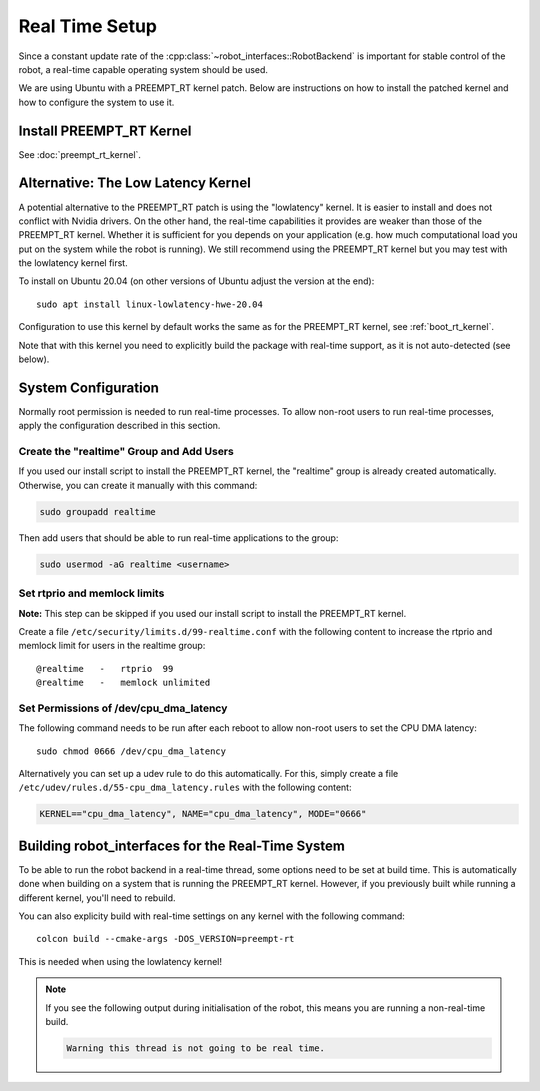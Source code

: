 ***************
Real Time Setup
***************

Since a constant update rate of the :cpp:class:`~robot_interfaces::RobotBackend`
is important for stable control of the robot, a real-time capable operating
system should be used.

We are using Ubuntu with a PREEMPT_RT kernel patch.  Below are instructions on
how to install the patched kernel and how to configure the system to use it.


Install PREEMPT_RT Kernel
=========================

See :doc:`preempt_rt_kernel`.


.. _lowlatency_kernel:

Alternative: The Low Latency Kernel
===================================

A potential alternative to the PREEMPT_RT patch is using the "lowlatency"
kernel.  It is easier to install and does not conflict with Nvidia drivers.  On
the other hand, the real-time capabilities it provides are weaker than those of
the PREEMPT_RT kernel.  Whether it is sufficient for you depends on your
application (e.g. how much computational load you put on the system while the
robot is running).  We still recommend using the PREEMPT_RT kernel but you may
test with the lowlatency kernel first.

To install on Ubuntu 20.04 (on other versions of Ubuntu adjust the version at
the end)::

    sudo apt install linux-lowlatency-hwe-20.04

Configuration to use this kernel by default works the same as for the PREEMPT_RT
kernel, see :ref:`boot_rt_kernel`.

Note that with this kernel you need to explicitly build the package with
real-time support, as it is not auto-detected (see below).


System Configuration
====================

Normally root permission is needed to run real-time processes.  To allow
non-root users to run real-time processes, apply the configuration described in
this section.


Create the "realtime" Group and Add Users
-----------------------------------------

If you used our install script to install the PREEMPT_RT kernel, the "realtime"
group is already created automatically.  Otherwise, you can create it manually
with this command:

.. code-block:: sh

   sudo groupadd realtime

Then add users that should be able to run real-time applications to the group:

.. code-block:: sh

   sudo usermod -aG realtime <username>


Set rtprio and memlock limits
-----------------------------

**Note:** This step can be skipped if you used our install script to install the
PREEMPT_RT kernel.

Create a file ``/etc/security/limits.d/99-realtime.conf`` with the following
content to increase the rtprio and memlock limit for users in the realtime
group::

    @realtime   -   rtprio  99
    @realtime   -   memlock unlimited



Set Permissions of /dev/cpu_dma_latency
---------------------------------------

The following command needs to be run after each reboot to allow non-root users
to set the CPU DMA latency::

    sudo chmod 0666 /dev/cpu_dma_latency


Alternatively you can set up a udev rule to do this automatically.  For this,
simply create a file ``/etc/udev/rules.d/55-cpu_dma_latency.rules`` with the
following content:

.. code-block::

    KERNEL=="cpu_dma_latency", NAME="cpu_dma_latency", MODE="0666"


Building robot_interfaces for the Real-Time System
==================================================

To be able to run the robot backend in a real-time thread, some options need to
be set at build time.  This is automatically done when building on a system that
is running the PREEMPT_RT kernel.  However, if you previously built while
running a different kernel, you'll need to rebuild.

You can also explicity build with real-time settings on any kernel with the
following command::

    colcon build --cmake-args -DOS_VERSION=preempt-rt

This is needed when using the lowlatency kernel!


.. note::

    If you see the following output during initialisation of the robot, this
    means you are running a non-real-time build.

    .. code-block:: text

        Warning this thread is not going to be real time.

